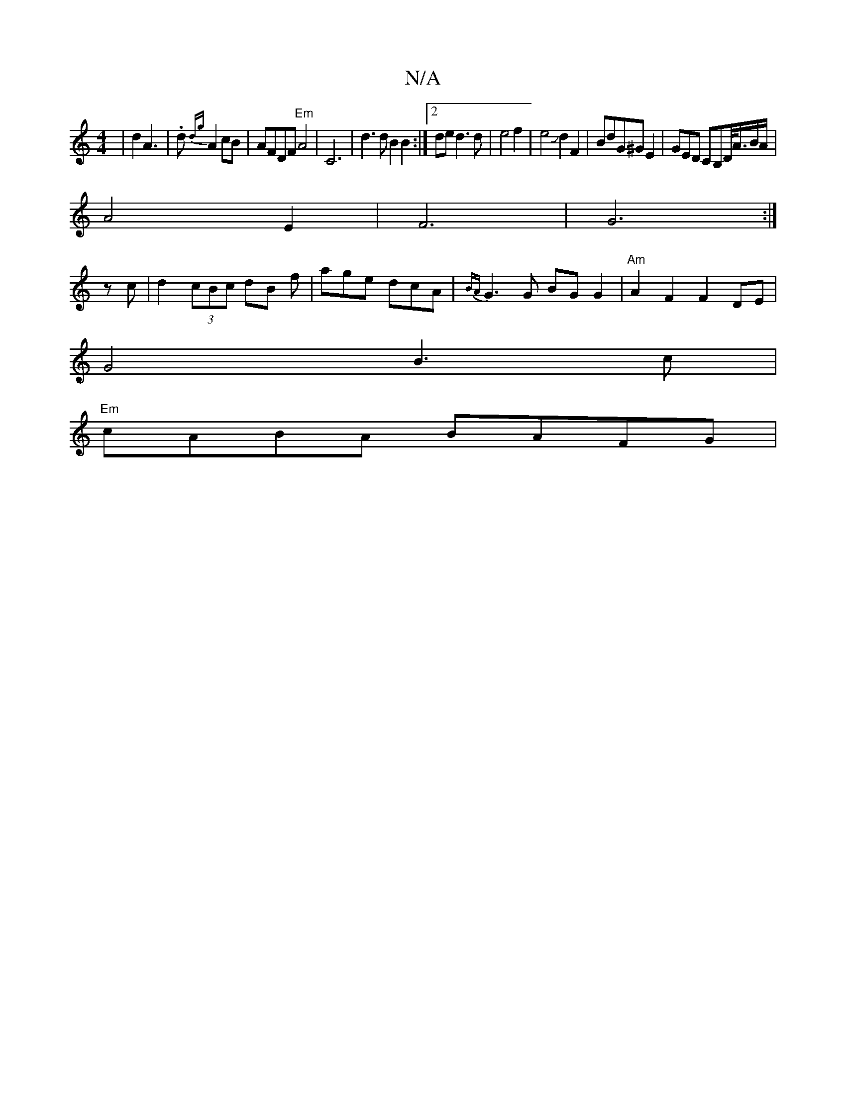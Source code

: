 X:1
T:N/A
M:4/4
R:N/A
K:Cmajor
3|d2 A3|.d{dg}A2cB|AFDF "Em"A4-|C6 | d3 d B2 B2:|2 de d3 d|e4f2|e4Jd2F2|BdG^GE2|GED CB,D/<A/B/A/2|
A4E2|F6|G6:|
zc|d2 (3cBc dB f | age dcA | {BA}G3 G BG G2|"Am" A2 F2 F2 DE |
G4 B3 c |
"Em"cABA BAFG |